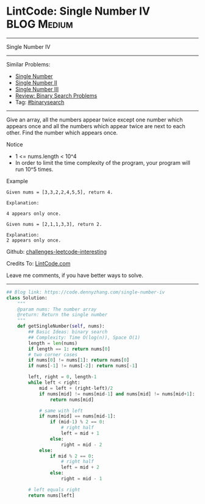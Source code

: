 * LintCode: Single Number IV                                    :BLOG:Medium:
#+STARTUP: showeverything
#+OPTIONS: toc:nil \n:t ^:nil creator:nil d:nil
:PROPERTIES:
:type:     binarysearch
:END:
---------------------------------------------------------------------
Single Number IV
---------------------------------------------------------------------
Similar Problems:
- [[https://code.dennyzhang.com/single-number][Single Number]]
- [[https://code.dennyzhang.com/single-number-ii][Single Number II]]
- [[https://code.dennyzhang.com/single-number-iii][Single Number III]]
- [[https://code.dennyzhang.com/review-binarysearch][Review: Binary Search Problems]]
- Tag: [[https://code.dennyzhang.com/tag/binarysearch][#binarysearch]]
---------------------------------------------------------------------
Give an array, all the numbers appear twice except one number which appears once and all the numbers which appear twice are next to each other. Find the number which appears once.

Notice
- 1 <= nums.length < 10^4
- In order to limit the time complexity of the program, your program will run 10^5 times.

Example
#+BEGIN_EXAMPLE
Given nums = [3,3,2,2,4,5,5], return 4.

Explanation:

4 appears only once.
#+END_EXAMPLE

#+BEGIN_EXAMPLE
Given nums = [2,1,1,3,3], return 2.

Explanation:
2 appears only once.
#+END_EXAMPLE

Github: [[url-external:https://github.com/DennyZhang/challenges-leetcode-interesting/tree/master/problems/single-number-iv][challenges-leetcode-interesting]]

Credits To: [[url-external:http://www.lintcode.com/en/problem/single-number-iv/][LintCode.com]]

Leave me comments, if you have better ways to solve.
---------------------------------------------------------------------

#+BEGIN_SRC python
## Blog link: https://code.dennyzhang.com/single-number-iv
class Solution:
    """
    @param nums: The number array
    @return: Return the single number
    """
    def getSingleNumber(self, nums):
        ## Basic Ideas: binary search
        ## Complexity: Time O(log(n)), Space O(1)
        length = len(nums)
        if length == 1: return nums[0]
        # two corner cases
        if nums[0] != nums[1]: return nums[0]
        if nums[-1] != nums[-2]: return nums[-1]
        
        left, right = 0, length-1
        while left < right:
            mid = left + (right-left)/2
            if nums[mid] != nums[mid-1] and nums[mid] != nums[mid+1]:
                return nums[mid]
            
            # same with left
            if nums[mid] == nums[mid-1]:
                if (mid-1) % 2 == 0:
                    # right half
                    left = mid + 1
                else:
                    right = mid - 2
            else:
                if mid % 2 == 0:
                    # right half
                    left = mid + 2
                else:
                    right = mid - 1
        
        # left equals right
        return nums[left]
#+END_SRC
